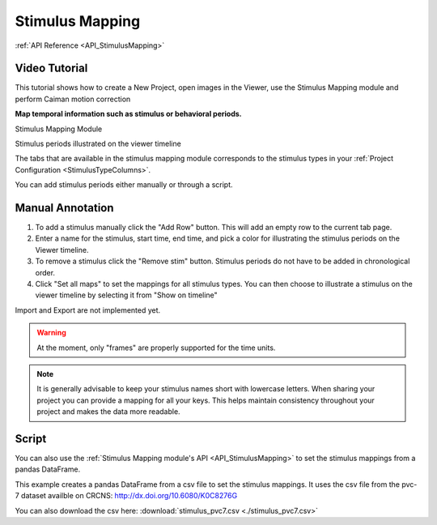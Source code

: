 .. _module_StimulusMapping:

Stimulus Mapping
****************

:ref:`API Reference <API_StimulusMapping>`

Video Tutorial
==============

This tutorial shows how to create a New Project, open images in the Viewer, use the Stimulus Mapping module and perform Caiman motion correction

.. raw:: html

    <iframe width="560" height="315" src="https://www.youtube.com/embed/D9zKhFkcKTk" frameborder="0" allow="accelerometer; autoplay; encrypted-media; gyroscope; picture-in-picture" allowfullscreen></iframe>
    

**Map temporal information such as stimulus or behavioral periods.**

Stimulus Mapping Module

.. image:: ./stim_maps_module.png

Stimulus periods illustrated on the viewer timeline

.. image:: ./stim_maps_viewer.png

The tabs that are available in the stimulus mapping module corresponds to the stimulus types in your :ref:`Project Configuration <StimulusTypeColumns>`.

You can add stimulus periods either manually or through a script.

Manual Annotation
=================

#. To add a stimulus manually click the "Add Row" button. This will add an empty row to the current tab page.

#. Enter a name for the stimulus, start time, end time, and pick a color for illustrating the stimulus periods on the Viewer timeline.

#. To remove a stimulus click the "Remove stim" button. Stimulus periods do not have to be added in chronological order.

#. Click "Set all maps" to set the mappings for all stimulus types. You can then choose to illustrate a stimulus on the viewer timeline by selecting it from "Show on timeline"

Import and Export are not implemented yet.

.. warning:: At the moment, only "frames" are properly supported for the time units.

.. note:: It is generally advisable to keep your stimulus names short with lowercase letters. When sharing your project you can provide a mapping for all your keys. This helps maintain consistency throughout your project and makes the data more readable.

Script
======

.. seealso:: :ref:`API Reference <API_StimulusMapping>`

You can also use the :ref:`Stimulus Mapping module's API <API_StimulusMapping>` to set the stimulus mappings from a pandas DataFrame.

This example creates a pandas DataFrame from a csv file to set the stimulus mappings. It uses the csv file from the pvc-7 dataset availble on CRCNS: http://dx.doi.org/10.6080/K0C8276G

You can also download the csv here: :download:`stimulus_pvc7.csv <./stimulus_pvc7.csv>`

.. code-block:: python
    :linenos:

    import pandas as pd
    from mesmerize.plotting.utils import get_colormap

    # Load dataframe from CSV
    df = pd.read_csv('/share/data/longterm/4/kushal/allen_data_pvc7_chunks/stimulus_pvc7.csv')

    # Sort according to time
    df.sort_values(by='start').reset_index(drop=True, inplace=True)

    # Trim off the stimulus periods that are not in the current image sequence
    trim = get_image().shape[2]
    df = df[df['start'] <= trim]

    # get one dataframe for each of the stimulus types
    ori_df = df.drop(columns=['sf', 'tf', 'contrast'])  # contains ori stims
    sf_df = df.drop(columns=['ori', 'tf', 'contrast'])  # contains sf stims
    tf_df = df.drop(columns=['sf', 'ori', 'contrast'])  # contains tf stims

    # Rename the stimulus column of interest to "name"
    ori_df.rename(columns={'ori': 'name'}, inplace=True)
    sf_df.rename(columns={'sf': 'name'}, inplace=True)
    tf_df.rename(columns={'tf': 'name'}, inplace=True)


    # Get the stimulus mapping module
    smm = get_module('stimulus_mapping')

    # set the stimulus map in Mesmerize for each of the 3 stimulus types
    for stim_type, _df in zip(['ori', 'sf', 'tf'], [ori_df, sf_df, tf_df]):
        # data in the name column must be `str` type for stimulus mapping module
        _df['name'] = _df['name'].apply(str)

        # Get the names of the stimulus periods
        stimuli = _df['name'].unique()
        stimuli.sort()

        # Create colormap with the stimulus names
        stimuli_cmap = get_colormap(stimuli, 'tab10', output='pyqt', alpha=0.6)

        # Create a column with colors that correspond to the stimulus names
        # This is for illustrating the stimulus periods in the viewer plot
        _df['color'] = _df['name'].map(stimuli_cmap)

        # Set the data in the Stimulus Mapping module
        smm.maps[stim_type].set_data(_df)
